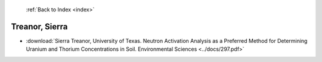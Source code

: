  :ref:`Back to Index <index>`

Treanor, Sierra
---------------

* :download:`Sierra Treanor, University of Texas. Neutron Activation Analysis as a Preferred Method for Determining Uranium and Thorium Concentrations in Soil. Environmental Sciences <../docs/297.pdf>`
